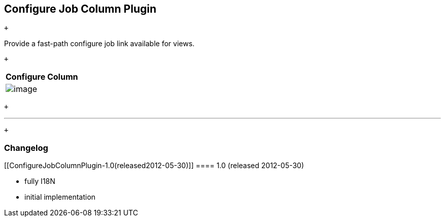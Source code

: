 [[ConfigureJobColumnPlugin-ConfigureJobColumnPlugin]]
== Configure Job Column Plugin

 +

Provide a fast-path configure job link available for views.

 +

[cols="",options="header",]
|===
|Configure Column
|[.confluence-embedded-file-wrapper]#image:docs/images/screenshot-1.0.png[image]#
|===

 +

'''''

 +

[[ConfigureJobColumnPlugin-Changelog]]
=== Changelog

[[ConfigureJobColumnPlugin-1.0(released2012-05-30)]]
==== 1.0 (released 2012-05-30)

* fully I18N
* initial implementation
